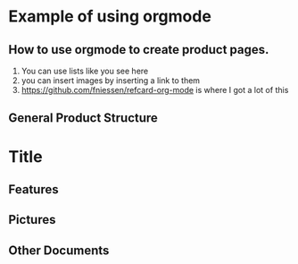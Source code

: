 
* Example of using orgmode
** How to use orgmode to create product pages.
1. You can use lists like you see here
2. you can insert images by inserting a link to them [[http://orgmode.org/][file:images/org-mode-unicorn.png]]
3.  [[https://github.com/fniessen/refcard-org-mode][https://github.com/fniessen/refcard-org-mode]] is where I got a lot of this


** General Product Structure

* Title
** Features
** Pictures
** Other Documents
   
